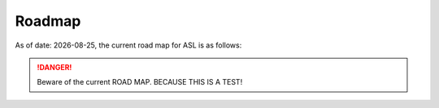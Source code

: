 *******
Roadmap
*******

.. |date| date::
.. |time| date:: %H:%M

As of date: |date|, the current road map for ASL is as follows:

.. DANGER::
   Beware of the current ROAD MAP. BECAUSE THIS IS A TEST!
